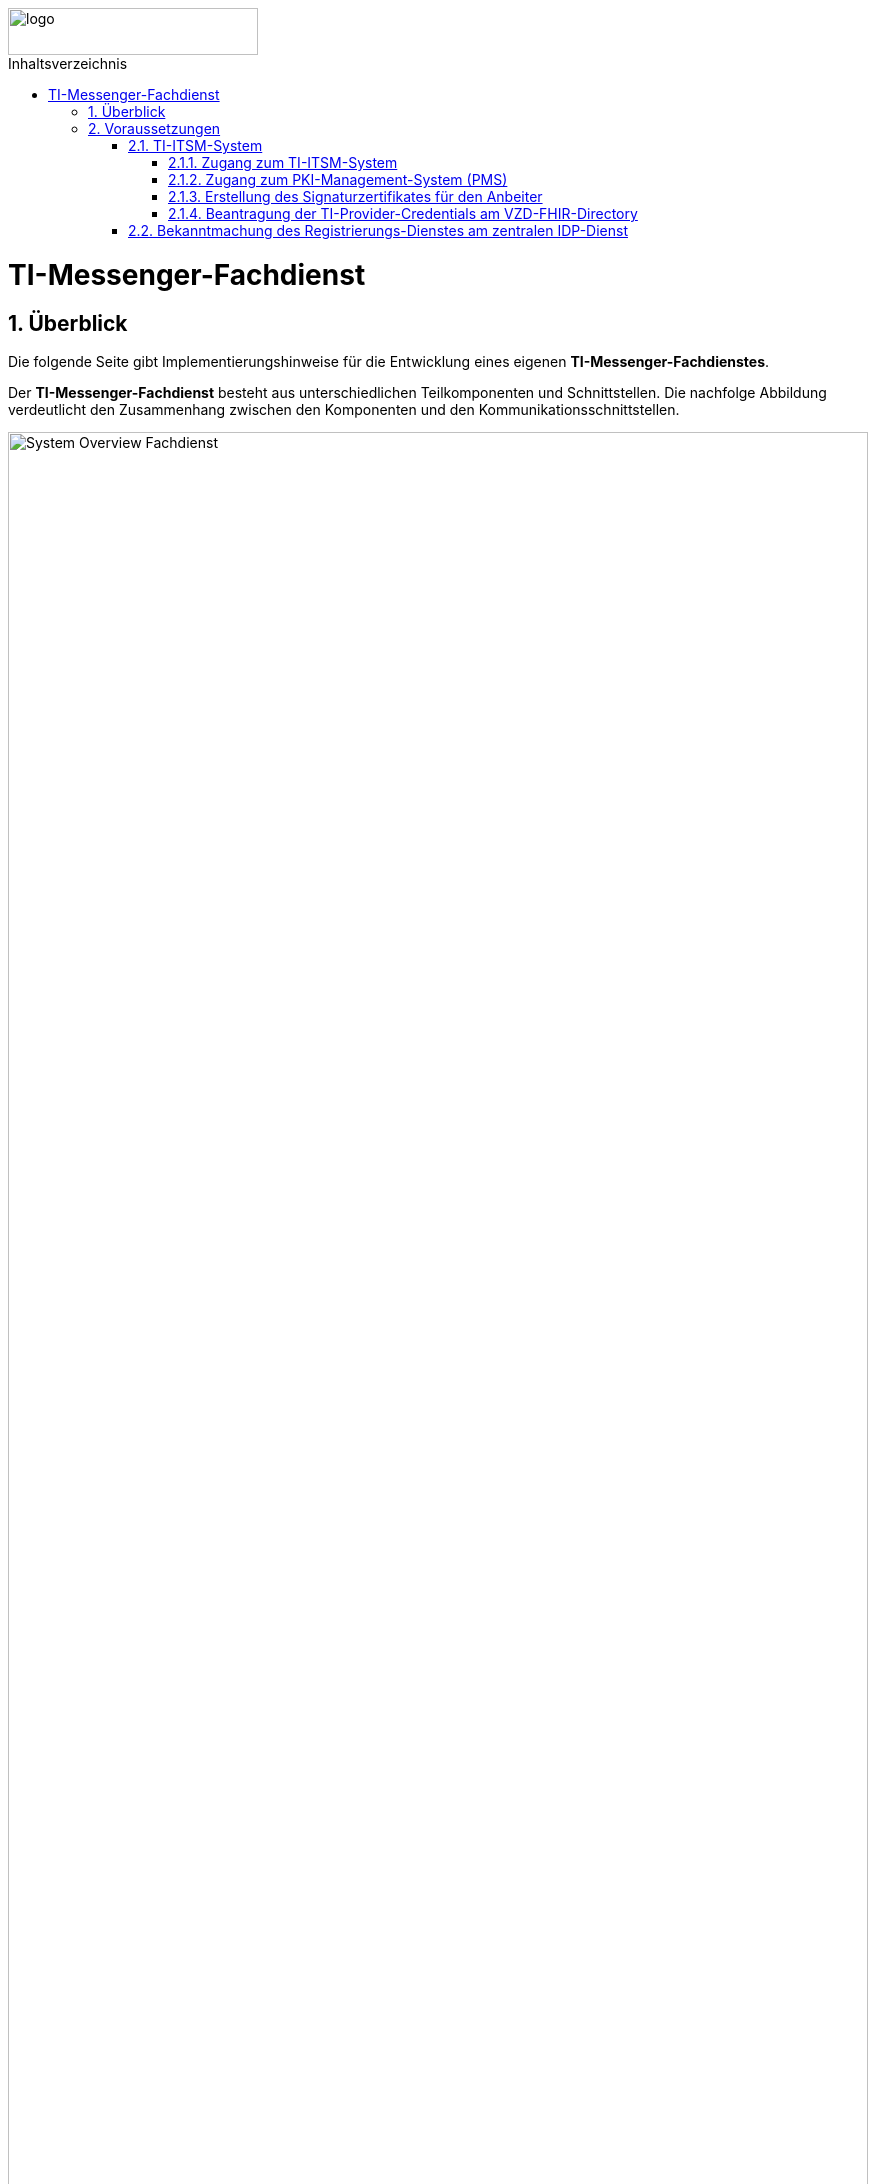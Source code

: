 ifdef::env-github[]
:tip-caption: :bulb:
:note-caption: :information_source:
:important-caption: :heavy_exclamation_mark:
:caution-caption: :fire:
:warning-caption: :warning:
endif::[]

:imagesdir: ../../images
:toc: macro
:toclevels: 5
:toc-title: Inhaltsverzeichnis
:numbered:

image::meta/gematik.png[logo,width=250,height=47,role=right]

toc::[]
= TI-Messenger-Fachdienst
== Überblick
Die folgende Seite gibt Implementierungshinweise für die Entwicklung eines eigenen *TI-Messenger-Fachdienstes*.


Der *TI-Messenger-Fachdienst* besteht aus unterschiedlichen Teilkomponenten und Schnittstellen. Die nachfolge Abbildung verdeutlicht den Zusammenhang zwischen den Komponenten und den Kommunikationsschnittstellen. 

image::generated/TI-M_Basis/System_Overview_Fachdienst.png[width="100%"]

Der *TI-Messenger-Fachdienst* besteht aus den folgenden Teilkomponenten :  

* link:Registrierungsdienst.adoc[Registrierungs-Dienst], 

* link:MessengerService.adoc[Messenger-Service],

== Voraussetzungen 
=== TI-ITSM-System
==== Zugang zum TI-ITSM-System
Die gematik stellt ein IT Service Management System für die TI-Anbieter zur Verfügung (TI-ITSM-System). Über das TI-ITSM-System ist es unter anderem möglich, Service-Requests für Anbieter eines *TI-Messenger-Fachdienstes* zu stellen. Dies ist im Kontext des *TI-Messenger-Fachdienstes#* für die folgenden Punkte notwendig:

* für den Zugang zum PKI-Management-System (PMS), +
* Erstellung des Signaturzertifikates für den Anbeiter des *TI-Messenger-Fachdienstes*, +
* für die Beantragung der `TI-Provider-Credentials` für die Anbieterschnittstelle des *VZD-FHIR-Directory* und +
* die Registrierung des *Registrierungs-Dienstes* beim zentralen *IDP-Dienst* der gematik. 

Hierfür ist es erforderlich, dass sich ein Anbieter eines *TI-Messenger-Fachdienstes* beim TI-ITSM-System ongeboardet wird. Weitere Information können dem im https://fachportal.gematik.de/anwendungen/ti-messenger[Fachportal] bereitgestelltem Welcome Package (Schritt 4) entnommen werden. Das TI-ITSM-System ist unter der folgenden Internetseite erreichbar: https://www.ti-itsm.de

==== Zugang zum PKI-Management-System (PMS)
Um das Signaturzertifikat (welches für die Signatur des `RegService-OpenID-Token` benötigt wird) abrufen zu können, müssen vorher ein Benutzeraccount und Berechtigungen über weitere Service-Requests für die Organisation und den Benutzer (nur Root-User) im TI-ITSM-System beantragt werden. Weitere Information können dem im https://fachportal.gematik.de/anwendungen/ti-messenger[Fachportal] bereitgestelltem Welcome Package (Schritt 6) entnommen werden.

Zugang zum PMS:

* RU/TU: https://www-testref.tms.ti-dienste.de
* PU: https://auth.ti-dienste.de/my.policy

==== Erstellung des Signaturzertifikates für den Anbeiter
Für die Signierung eines `RegService-OpenID-Token` durch den *Registrierungs-Dienst* eines *TI-Messenger-Fachdienstes* wird ein Signaturzertifikat der PKI der Telematikinfrastruktur benötigt. Das Zertifikat muss den Typ `C.FD.SIG` und die technische Rolle `oid_tim` haben. Die Beantragung des Signaturzertifikates erfolg über das TI-ITSM-System und ist anschließend über das PMS abrufbar. Weitere Information können dem im https://fachportal.gematik.de/anwendungen/ti-messenger[Fachportal] bereitgestelltem Welcome Package (Schritt 6) entnommen werden.


==== Beantragung der TI-Provider-Credentials am VZD-FHIR-Directory
Initial muss der Anbieter eines *TI-Messenger-Fachdienstes* `TI-Provider-Credentials` für den Zugriff auf den Endpunkt `/tim-provider-services` des *FHIR-Proxy* beantragen. Die TIM-Provider-Services-Zugangsdaten erhält der Anbieter über eine weitere Serviceanfrage im gematik TI-ITSM-System. Hierbei muss das Signaturzertifikat bei der Beantragung mit übergeben werden. Dadurch wird sichergestellt, dass nur registrierte Anbieter eines *TI-Messenger-Fachdienstes* `RegService-OpenID-Token` am `/owner-authenticate`-Endpunkt des *Auth-Service* des *VZD-FHIR-Directory* gegen ein `owner-accesstoken` eintauschen können.

=== Bekanntmachung des Registrierungs-Dienstes am zentralen IDP-Dienst

Es besteht bereits eine abgeschlossene Scope-Registrierung am zentralen *IDP-Dienst* für den *TI-Messenger-Fachdienstes*. Daher ist es nur erforderlich ber der gematik eine `client_id` für den *Registrierungs-Dienst* zu beantragen. Hierfür benötigt die gematik im Registrierungsformular die `redirect_uri` des *Registrierungs-Dienstes*, die zu der `client_id` registriert wird. Das Registrierungsformular kann unter idp-registrierung@gematik.de angefragt werden. Nach der Registrierung erhält der Anbieter die registrierte `client_id` sowie den Download-Endpunkt des Discovery Documentes des zentralen *IDP-Dienstes*. Weitere Information können dem im https://fachportal.gematik.de/anwendungen/ti-messenger[Fachportal] bereitgestelltem Welcome Package (Schritt 5) entnommen werden.


